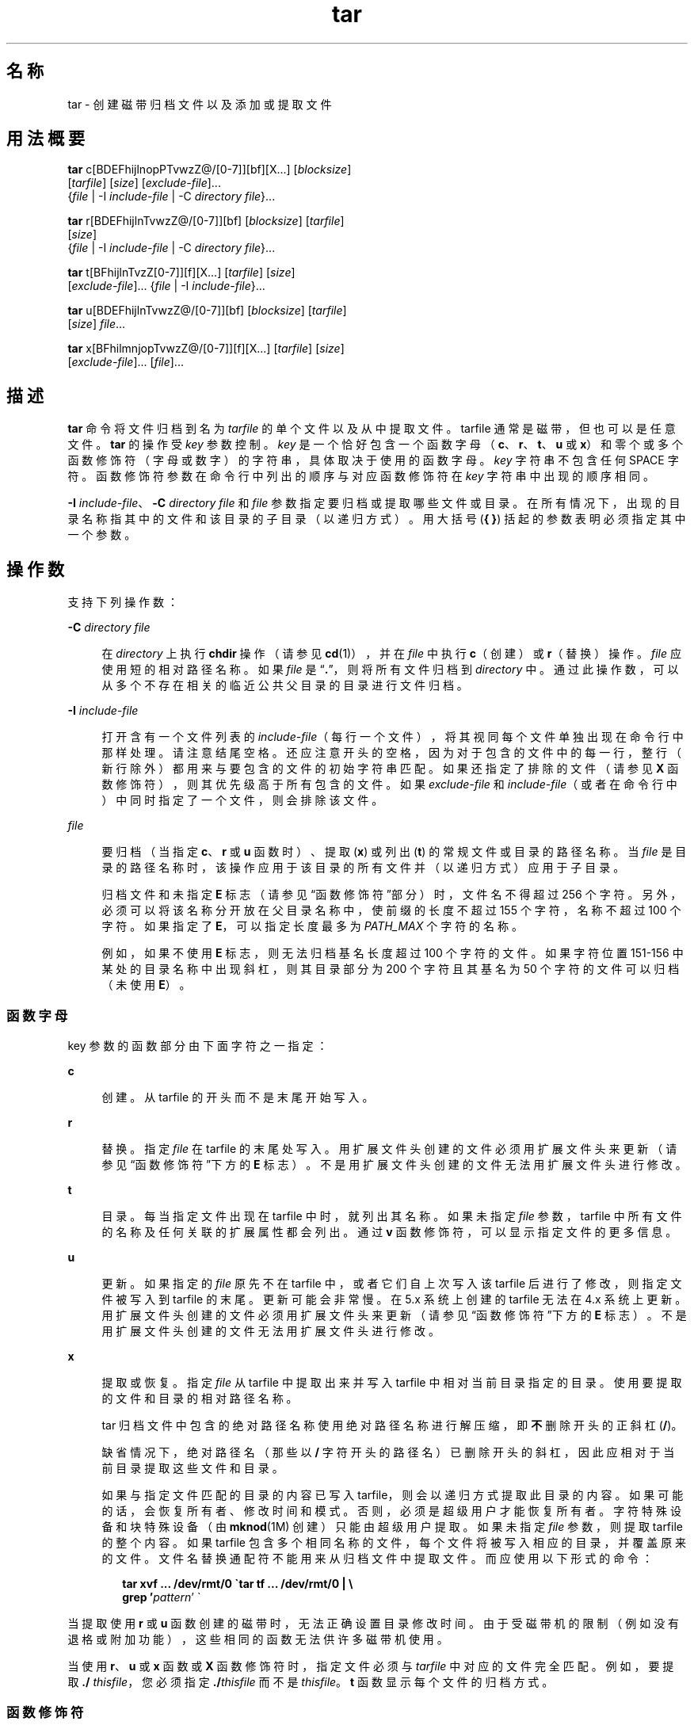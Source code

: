 '\" te
.\" Copyright 1989 AT&T
.\" Copyright (c) 2006, 2012, Oracle and/or its affiliates.All rights reserved.
.\" Portions Copyright (c) 1992, X/Open Company Limited All Rights Reserved
.\" Sun Microsystems, Inc. gratefully acknowledges The Open Group for permission to reproduce portions of its copyrighted documentation.Original documentation from The Open Group can be obtained online at http://www.opengroup.org/bookstore/.
.\" The Institute of Electrical and Electronics Engineers and The Open Group, have given us permission to reprint portions of their documentation.In the following statement, the phrase "this text" refers to portions of the system documentation.Portions of this text are reprinted and reproduced in electronic form in the Sun OS Reference Manual, from IEEE Std 1003.1, 2004 Edition, Standard for Information Technology -- Portable Operating System Interface (POSIX), The Open Group Base Specifications Issue 6, Copyright (C) 2001-2004 by the Institute of Electrical and Electronics Engineers, Inc and The Open Group.In the event of any discrepancy between these versions and the original IEEE and The Open Group Standard, the original IEEE and The Open Group Standard is the referee document.The original Standard can be obtained online at http://www.opengroup.org/unix/online.html.This notice shall appear on any product containing this material. 
.TH tar 1 "2012 年 5 月 7 日" "SunOS 5.11" "用户命令"
.SH 名称
tar \- 创建磁带归档文件以及添加或提取文件
.SH 用法概要
.LP
.nf
\fBtar\fR c[BDEFhijlnopPTvwzZ@/[0-7]][bf][X...] [\fIblocksize\fR] 
     [\fItarfile\fR] [\fIsize\fR] [\fIexclude-file\fR]... 
     {\fIfile\fR | -I \fIinclude-file\fR | -C \fIdirectory\fR \fIfile\fR}...
.fi

.LP
.nf
\fBtar\fR r[BDEFhijlnTvwzZ@/[0-7]][bf] [\fIblocksize\fR] [\fItarfile\fR] 
     [\fIsize\fR] 
     {\fIfile\fR | -I \fIinclude-file\fR | -C \fIdirectory\fR \fIfile\fR}...
.fi

.LP
.nf
\fBtar\fR t[BFhijlnTvzZ[0-7]][f][X...] [\fItarfile\fR] [\fIsize\fR] 
     [\fIexclude-file\fR]... {\fIfile\fR | -I \fIinclude-file\fR}...
.fi

.LP
.nf
\fBtar\fR u[BDEFhijlnTvwzZ@/[0-7]][bf] [\fIblocksize\fR] [\fItarfile\fR] 
     [\fIsize\fR] \fIfile\fR...
.fi

.LP
.nf
\fBtar\fR x[BFhilmnjopTvwzZ@/[0-7]][f][X...] [\fItarfile\fR] [\fIsize\fR] 
     [\fIexclude-file\fR]... [\fIfile\fR]...
.fi

.SH 描述
.sp
.LP
\fBtar\fR 命令将文件归档到名为 \fItarfile\fR 的单个文件以及从中提取文件。tarfile 通常是磁带，但也可以是任意文件。\fBtar\fR 的操作受 \fIkey\fR 参数控制。\fIkey\fR 是一个恰好包含一个函数字母（\fBc\fR、\fBr\fR、\fBt\fR、\fBu\fR 或 \fBx\fR）和零个或多个函数修饰符（字母或数字）的字符串，具体取决于使用的函数字母。\fIkey\fR 字符串不包含任何 SPACE 字符。函数修饰符参数在命令行中列出的顺序与对应函数修饰符在 \fIkey\fR 字符串中出现的顺序相同。
.sp
.LP
\fB-I\fR \fIinclude-file\fR、\fB-C\fR \fIdirectory file\fR 和 \fIfile\fR 参数指定要归档或提取哪些文件或目录。在所有情况下，出现的目录名称指其中的文件和该目录的子目录（以递归方式）。用大括号 (\fB{ }\fR) 括起的参数表明必须指定其中一个参数。
.SH 操作数
.sp
.LP
支持下列操作数：
.sp
.ne 2
.mk
.na
\fB\fB-C\fR \fIdirectory file\fR\fR
.ad
.sp .6
.RS 4n
在 \fIdirectory\fR 上执行 \fBchdir\fR 操作（请参见 \fBcd\fR(1)），并在 \fIfile\fR 中执行 \fBc\fR（创建）或 \fBr\fR（替换）操作。\fIfile\fR 应使用短的相对路径名称。如果 \fIfile\fR 是 “\fB\&.\fR”，则将所有文件归档到 \fIdirectory\fR 中。通过此操作数，可以从多个不存在相关的临近公共父目录的目录进行文件归档。
.RE

.sp
.ne 2
.mk
.na
\fB\fB-I\fR \fIinclude-file\fR\fR
.ad
.sp .6
.RS 4n
打开含有一个文件列表的 \fIinclude-file\fR（每行一个文件），将其视同每个文件单独出现在命令行中那样处理。请注意结尾空格。还应注意开头的空格，因为对于包含的文件中的每一行，整行（新行除外）都用来与要包含的文件的初始字符串匹配。如果还指定了排除的文件（请参见 \fBX\fR 函数修饰符），则其优先级高于所有包含的文件。如果 \fIexclude-file \fR 和 \fIinclude-file\fR（或者在命令行中）中同时指定了一个文件，则会排除该文件。
.RE

.sp
.ne 2
.mk
.na
\fB\fIfile\fR\fR
.ad
.sp .6
.RS 4n
要归档（当指定 \fBc\fR、\fBr\fR 或 \fBu\fR 函数时）、提取 (\fBx\fR) 或列出 (\fBt\fR) 的常规文件或目录的路径名称。当 \fIfile\fR 是目录的路径名称时，该操作应用于该目录的所有文件并（以递归方式）应用于子目录。
.sp
归档文件和未指定 \fBE\fR 标志（请参见\fB\fR“函数修饰符”部分）时，文件名不得超过 256 个字符。另外，必须可以将该名称分开放在父目录名称中，使前缀的长度不超过 155 个字符，名称不超过 100 个字符。如果指定了 \fBE\fR，可以指定长度最多为 \fIPATH_MAX\fR 个字符的名称。
.sp
例如，如果不使用 \fBE\fR 标志，则无法归档基名长度超过 100 个字符的文件。如果字符位置 151-156 中某处的目录名称中出现斜杠，则其目录部分为 200 个字符且其基名为 50 个字符的文件可以归档（未使用 \fBE\fR）。
.RE

.SS "函数字母"
.sp
.LP
key 参数的函数部分由下面字符之一指定：
.sp
.ne 2
.mk
.na
\fB\fBc\fR\fR
.ad
.sp .6
.RS 4n
创建。从 tarfile 的开头而不是末尾开始写入。
.RE

.sp
.ne 2
.mk
.na
\fB\fBr\fR\fR
.ad
.sp .6
.RS 4n
替换。指定 \fIfile\fR 在 tarfile 的末尾处写入。用扩展文件头创建的文件必须用扩展文件头来更新（请参见\fB\fR“函数修饰符”下方的 \fBE\fR 标志）。不是用扩展文件头创建的文件无法用扩展文件头进行修改。
.RE

.sp
.ne 2
.mk
.na
\fB\fBt\fR\fR
.ad
.sp .6
.RS 4n
目录。每当指定文件出现在 tarfile 中时，就列出其名称。如果未指定 \fIfile\fR 参数，tarfile 中所有文件的名称及任何关联的扩展属性都会列出。通过 \fBv\fR 函数修饰符，可以显示指定文件的更多信息。
.RE

.sp
.ne 2
.mk
.na
\fB\fBu\fR\fR
.ad
.sp .6
.RS 4n
更新。如果指定的 \fIfile\fR 原先不在 tarfile 中，或者它们自上次写入该 tarfile 后进行了修改，则指定文件被写入到 tarfile 的末尾。更新可能会非常慢。在 5.x 系统上创建的 tarfile 无法在 4.x 系统上更新。用扩展文件头创建的文件必须用扩展文件头来更新（请参见\fB\fR“函数修饰符”下方的 \fBE\fR 标志）。不是用扩展文件头创建的文件无法用扩展文件头进行修改。
.RE

.sp
.ne 2
.mk
.na
\fB\fBx\fR\fR
.ad
.sp .6
.RS 4n
提取或恢复。指定 \fIfile\fR 从 tarfile 中提取出来并写入 tarfile 中相对当前目录指定的目录。使用要提取的文件和目录的相对路径名称。
.sp
tar 归档文件中包含的绝对路径名称使用绝对路径名称进行解压缩，即\fB不\fR删除开头的正斜杠 (\fB/\fR)。
.sp
缺省情况下，绝对路径名（那些以 \fB/\fR 字符开头的路径名）已删除开头的斜杠，因此应相对于当前目录提取这些文件和目录。
.sp
如果与指定文件匹配的目录的内容已写入 tarfile，则会以递归方式提取此目录的内容。如果可能的话，会恢复所有者、修改时间和模式。否则，必须是超级用户才能恢复所有者。字符特殊设备和块特殊设备（由 \fBmknod\fR(1M) 创建）只能由超级用户提取。如果未指定 \fIfile\fR 参数，则提取 tarfile 的整个内容。如果 tarfile 包含多个相同名称的文件，每个文件将被写入相应的目录，并覆盖原来的文件。文件名替换通配符不能用来从归档文件中提取文件。而应使用以下形式的命令：
.sp
.in +2
.nf
\fBtar xvf ... /dev/rmt/0 \(gatar tf ... /dev/rmt/0 | \e
     grep '\fIpattern\fR' \(ga\fR
.fi
.in -2
.sp

.RE

.sp
.LP
当提取使用 \fBr\fR 或 \fBu\fR 函数创建的磁带时，无法正确设置目录修改时间。由于受磁带机的限制（例如没有退格或附加功能），这些相同的函数无法供许多磁带机使用。
.sp
.LP
当使用 \fBr\fR、\fBu\fR 或 \fBx\fR 函数或 \fBX\fR 函数修饰符时，指定文件必须与 \fItarfile\fR 中对应的文件完全匹配。例如，要提取 \fB\&./\fR\fI thisfile\fR，您必须指定 \fB\&./\fR\fIthisfile\fR 而不是 \fIthisfile\fR。\fBt\fR 函数显示每个文件的归档方式。
.SS "函数修饰符"
.sp
.LP
以下字符可以与选择所需函数的字母结合使用。
.sp
.ne 2
.mk
.na
\fB\fBb\fR \fIblocksize\fR\fR
.ad
.sp .6
.RS 4n
分块因子。当读取或写入原始磁性归档文件时使用（请参见下面的 \fBf\fR）。\fIblocksize\fR 参数指定要包含在 tarfile 上执行的每个读取或写入操作中的 512 字节磁带块数。最小值是 \fB1\fR，缺省值是 \fB20\fR。最大值是可用内存量及有关特定磁带设备的分块要求（有关详细信息，请参见 \fBmtio\fR(7I)）的函数。最大值不能超过 \fBINT_MAX\fR/512 (\fB4194303\fR)。
.sp
读取磁带归档文件时，将自动检测其实际分块因子，前提是它小于等于名义分块因子（\fIblocksize\fR 参数的值，或缺省值（未指定 \fBb\fR 修饰符时））。如果实际分块因子子大于名义分块因子，则发生读取错误。请参见“示例”部分中的示例 5。
.RE

.sp
.ne 2
.mk
.na
\fB\fBB\fR\fR
.ad
.sp .6
.RS 4n
块。强制 \fBtar\fR 执行多次读取（如有必要），以恰好读取足以填入块中的字节数。此函数修饰符使得 \fBtar\fR 可以在整个以太网中使用，因为即使有更多数据送入，管道和套接字也只是返回部分块。当从标准输入 “\fB-\fR” 读取时，此函数修饰符在缺省情况下处于选中状态，以确保 \fBtar\fR 能从短时间读取中恢复。
.RE

.sp
.ne 2
.mk
.na
\fB\fBD\fR\fR
.ad
.sp .6
.RS 4n
数据更改警告。与 \fBc\fR、\fBr\fR 或 \fBu\fR 函数字母结合使用。使用 \fBt\fR 或 \fBx\fR 函数字母忽略。如果文件大小在文件归档过程中发生更改，则将此情况作为警告而不是错误处理。警告消息仍在写入，但是退出状态不受影响。
.RE

.sp
.ne 2
.mk
.na
\fB\fBE\fR\fR
.ad
.sp .6
.RS 4n
将扩展文件头写入 tarfile。（与 \fBc\fR、\fBr\fR 或 \fBu\fR 函数字母结合使用。使用 \fBt\fR 或 \fBx\fR 函数字母忽略。）在 tarfile 中写入扩展文件头时，修改时间的维护粒度是微秒而不是秒。此外，支持长度不超过 \fBPATH_MAX\fR 个字符且不使用 \fBE\fR 就无法归档的文件名和超过 \fB8GB\fR 的文件大小。当归档更大的文件和/或名称更长的文件或其 \fBUID/GID\fR 超过 \fB2097151\fR 时，或者如果要求使用微秒时间粒度时，需要使用 \fBE\fR 标志。
.RE

.sp
.ne 2
.mk
.na
\fB\fBf\fR\fR
.ad
.sp .6
.RS 4n
文件。使用 \fItarfile\fR 参数作为 tarfile 的名称。如果指定 \fBf\fR 则不会搜索 \fB/etc/default/tar\fR。如果忽略 \fBf\fR，\fBtar\fR 将使用\fBTAPE\fR 环境变量（如设置）指示的设备。否则，\fBtar\fR 使用 \fB/etc/default/tar\fR 中定义的缺省值。与 \fBarchive\fR\fIN\fR 字符串匹配的数字用作输出设备（使用文件中指定的块和大小设置）。例如，
.sp
.in +2
.nf
\fBtar -c 2/tmp/*\fR
.fi
.in -2
.sp

将输出写入到在 \fB/etc/default/tar\fR 中指定为 \fBarchive2\fR 的设备。
.sp
如果 tarfile 的名称是 “\fB-\fR”，\fBtar\fR 会相应地写入标准输出或从标准输入读取。\fBtar\fR 可用作管道的头部或尾部。\fBtar\fR 还可用来通过以下命令移动分层结构：
.sp
.in +2
.nf
example% \fBcd fromdir; tar cf \(mi .| (cd todir; tar xfBp \(mi)\fR
.fi
.in -2
.sp

.RE

.sp
.ne 2
.mk
.na
\fB\fBF\fR\fR
.ad
.sp .6
.RS 4n
如果使用一个 \fBF\fR 参数，\fBtar\fR 可排除所有名为 \fBSCCS\fR 的目录并从 tarfile 中排除 \fBRCS\fR。如果使用两个参数 \fBFF\fR，\fBtar\fR 可排除名为 SCCS 和 RCS 的所有目录、以 \fB\&.o\fR 作为后缀的所有文件及所有名为 \fBerrs\fR、\fBcore\fR 和 \fBa.out\fR 的文件。
.RE

.sp
.ne 2
.mk
.na
\fB\fBh\fR\fR
.ad
.sp .6
.RS 4n
像处理普通文件或目录那样跟踪符号链接。通常，\fBtar\fR 不跟踪符号链接。
.RE

.sp
.ne 2
.mk
.na
\fB\fBi\fR\fR
.ad
.sp .6
.RS 4n
忽略目录校验和错误。
.RE

.sp
.ne 2
.mk
.na
\fB\fBj\fR\fR
.ad
.sp .6
.RS 4n
仅限 c 模式。使用 \fBbzip2\fR 对生成的归档文件进行压缩。在提取或列表模式下，此选项被忽略。读取归档文件时，本实现自动识别 \fBbzip2\fR 压缩类型。升级/替换首先解压缩，然后应用相同的机制自动压缩归档文件。
.RE

.sp
.ne 2
.mk
.na
\fB\fBl\fR\fR
.ad
.sp .6
.RS 4n
链接。如果无法解析所有指向被归档文件的链接，则输出错误消息。如果未指定 \fBl\fR，则不打印错误消息。
.RE

.sp
.ne 2
.mk
.na
\fB\fBm\fR\fR
.ad
.sp .6
.RS 4n
修改。文件的修改时间是其提取时间。此函数修饰符仅对 \fBx\fR 函数有效。
.RE

.sp
.ne 2
.mk
.na
\fB\fBn\fR\fR
.ad
.sp .6
.RS 4n
所读取的文件是非磁带设备。由于 \fBtar\fR 能够随机查找归档文件，因此归档文件的读取速度较快。
.RE

.sp
.ne 2
.mk
.na
\fB\fBo\fR\fR
.ad
.sp .6
.RS 4n
所有权。将运行程序的用户（而非 tarfile 中的用户）的用户和组标识符指定给提取的文件。这是非 root 用户的缺省行为。如果未设置 \fBo\fR 函数标识符且用户是 root 用户，则提取的文件采用 tarfile 中文件的组和用户标识符（有关更多信息，请参见 \fBchown\fR(1)）。\fBo\fR 函数修饰符仅对 \fBx\fR 函数有效。
.RE

.sp
.ne 2
.mk
.na
\fB\fBp\fR\fR
.ad
.sp .6
.RS 4n
将指定文件恢复到其原始模式和 \fBACL\fR（如果适用），并忽略现在的 \fBumask\fR(1)。如果以超级用户身份使用指定的 \fBx\fR 函数字母进行调用，则此行为是缺省行为。如果还提取超级用户、\fBSETUID\fR 和粘性信息，则使用文件的原始所有者和权限而不是以 root 用户身份来恢复这些文件。当此函数修饰符与 \fBc\fR 函数结合使用时，\fBACL\fR 在 tarfile 文件中创建时可生成其他信息。当带有 \fBACL\fR 的 tarfile 使用以前版本的 \fBtar\fR 提取时，会发生错误。
.RE

.sp
.ne 2
.mk
.na
\fB\fBP\fR\fR
.ad
.sp .6
.RS 4n
创建归档文件时，禁止在归档文件中的目录条目中添加结尾 \fB/\fR。 
.sp
提取归档文件时，应保留路径名。缺省情况下，当提取归档文件时，绝对路径名中（以 \fB/\fR 字符开头的那些路径名）会删除开头的斜杠。同时，\fBtar\fR 拒绝提取路径名包含双点 (\fB\&..\fR) 的归档文件条目。 
.sp
此选项禁止这些行为。
.RE

.sp
.ne 2
.mk
.na
\fB\fBT\fR\fR
.ad
.sp .6
.RS 4n
仅当系统配置有 Trusted Extensions 时，此修饰符才可用。 
.sp
当此修饰符与函数字母 \fBc\fR、\fBr\fR 或 \fBu\fR 结合用来创建、替换或更新 tarfile 时，每个归档文件和目录关联的敏感标签将存储在 tarfile 中。 
.sp
指定 \fBT\fR 将隐式指定函数修饰符 \fBp\fR。
.sp
当与函数字母 \fBx\fR 结合用来提取 tarfile 时，tar 程序将验证归档文件中指定的文件敏感标签是否等于目标目录的敏感标签。如果不相等，则不会恢复文件。此操作必须从全局区域进行调用。如果归档文件有一个相对路径名，则会将其恢复到有相同标签的对应目录（如果可用的话）中。此过程通过以下方式完成：即将标签等于该文件的区域的根路径名添加到当前的目标目录。如果不存在这样的区域，则不会恢复文件。 
.sp
Trusted Solaris 8 对提取有标签的归档文件提供有限支持。仅解释敏感标签和多级别目录的设置。会不经提示直接忽略特权设置和审计属性标志。如果有相同标签的区域可用，多级别目录设置（包括指向单级别目录的符号链接）会映射到区域相关的路径名。此支持的目的在于方便起始目录的迁移。体系结构差异能阻止将任意有标签的文件从 Trusted Solaris 8 提取到 Trusted Extensions 中相同的路径名。除非文件的归档标签与目标标签匹配，否则无法提取文件。
.RE

.sp
.ne 2
.mk
.na
\fB\fBv\fR\fR
.ad
.sp .6
.RS 4n
详细模式。输出开头是该函数字母的每个文件的名称。通过 \fBt\fR 函数，\fBv\fR 可提供关于 tarfile 条目的更多信息。该列表与 \fBls\fR(1) 命令的 \fB-l\fR 选项生成的格式相似。
.RE

.sp
.ne 2
.mk
.na
\fB\fBw\fR\fR
.ad
.sp .6
.RS 4n
条件。输出要采用的操作和文件名称，然后等待用户的确认。如果响应是肯定的，则执行操作；否则不执行操作。此函数修饰符不能与 \fBt\fR 函数结合使用。
.RE

.sp
.ne 2
.mk
.na
\fB\fBX\fR\fR
.ad
.sp .6
.RS 4n
排除。使用函数 \fBc\fR、\fBx\fR 或 \fBt\fR 时，可以使用 \fIexclude-file\fR 参数作为包含要从 tarfile 排除的文件（或目录）相对路径名列表的文件。请注意结尾空格。同时应注意前导空格，因为对于排除文件的每一行而言，整行（新行除外）都会用来与要排除文件的初始字符串进行匹配。排除文件中的行会进行完全匹配，所以如果 \fBtar\fR 正在备份相对路径名时，像 “\fB/var\fR” 这样的条目\fB不会\fR排除 \fB/var\fR 目录。该条目应在这些情况下读取 “\fB\&./var\fR”。\fBtar\fR 命令不会扩展排除文件中的 shell 元字符，所以指定像 “\fB*.o\fR” 这样的条目对于排除所有名称以 “\fB\&.o\fR” 为后缀的文件不会起作用。如果要排除复杂的文件列表，排除文件应通过某些方式生成，如具有相应条件的 \fBfind\fR(1) 命令。
.sp
可以使用多个 \fBX\fR 参数，其中每个参数一个 \fIexclude-file\fR。如果同时指定了包含文件（请参见 \fB-I\fR \fIinclude-file\fR 操作数），则排除文件优先于所有包含文件。如果 \fIexclude-file \fR 和 \fIinclude-file\fR（或者在命令行中）中同时指定了一个文件，则会排除该文件。
.RE

.sp
.ne 2
.mk
.na
\fB\fBz\fR\fR
.ad
.sp .6
.RS 4n
仅限 c 模式。使用 \fBgzip\fR 对生成的归档文件进行压缩。在提取或列表模式下，会忽略此选项。读取归档文件时，本实现自动识别 \fBgzip\fR 压缩类型。升级/替换首先解压缩，然后应用相同的机制自动压缩归档文件。
.RE

.sp
.ne 2
.mk
.na
\fB\fBZ\fR\fR
.ad
.sp .6
.RS 4n
仅限 c 模式。使用 \fBcompress\fR 对生成的归档文件进行压缩。请参见 \fBcompress\fR(1)。在提取或列表模式下，此选项被忽略。读取归档文件时，本实现自动识别 \fBcompress\fR 压缩类型。升级/替换首先解压缩，然后应用相同的机制自动压缩归档文件。
.RE

.sp
.ne 2
.mk
.na
\fB\fB@\fR\fR
.ad
.sp .6
.RS 4n
在归档文件中包括扩展属性。缺省情况下，\fBtar\fR 不会在归档文件中放入扩展属性。\fBtar\fR 通过此标志寻找要放入归档文件中文件的扩展属性，并将其添加到归档文件。扩展属性以特殊文件的形式加入归档文件，并采用特殊的类型标签。当此修饰符与 \fBx\fR 函数结合使用时，会从磁带中同时提取扩展属性和普通文件数据。只能作为常规文件提取操作的一部分从归档中提取扩展属性文件。显式提取属性记录的尝试将被忽略。
.RE

.sp
.ne 2
.mk
.na
\fB\fB/\fR\fR
.ad
.sp .6
.RS 4n
在归档文件中包括扩展系统属性。缺省情况下，\fBtar\fR 不会在归档文件中放入扩展系统属性。\fBtar\fR 通过此标志寻找要放入归档文件中文件的扩展系统属性，并将其添加到归档文件。扩展系统属性以特殊文件的形式加入归档文件，并采用特殊的类型标签。当此修饰符与 \fBx\fR 函数结合使用时，会从磁带中同时提取扩展系统属性和普通文件数据。只能作为常规文件提取操作的一部分从归档中提取扩展系统属性文件。显式提取属性记录的尝试将被忽略。
.RE

.sp
.ne 2
.mk
.na
\fB\fB[0-7]\fR\fR
.ad
.sp .6
.RS 4n
选择备用驱动器用来挂载磁带。在 \fB/etc/default/tar\fR 中指定缺省条目。如果未指定数字或 \fBf\fR 函数修饰符，\fB/etc/default/tar\fR 中带数字 “\fB0\fR” 的条目将作为缺省值。
.RE

.SH 用法
.sp
.LP
有关 \fBtar\fR 遇到大于或等于 2 GB（2^31 字节）文件时行为的说明，请参见 \fBlargefile\fR(5)。
.sp
.LP
当从管道或套接字读取时，自动确定实际分块因子可能会被骗过（请参见下面的 \fBB\fR 函数）。
.sp
.LP
1/4 英寸流磁带有一个 512 字节块的固有分块因子。它可以使用任何分块因子读取或写入。
.sp
.LP
此函数修饰符可用于磁盘文件和块特殊设备等设备中的归档文件，但主要用于磁带设备。
.sp
.LP
有关 \fBtar\fR 文件头格式的信息，请参见 \fBarchives.h\fR(3HEAD)。
.SH 示例
.LP
\fB示例 1 \fR创建起始目录的归档文件
.sp
.LP
下面是使用 \fBtar\fR 在驱动器 \fB/dev/rmt/0\fR 挂载的磁带中创建起始目录归档文件的示例：

.sp
.in +2
.nf
example% \fBcd\fR
example% \fBtar cvf /dev/rmt/0\fR .
\fImessages from\fR tar 
.fi
.in -2
.sp

.sp
.LP
\fBc\fR 函数字母表示创建归档文件。\fBv\fR 函数修饰符输出解释 \fBtar\fR 当前处理的消息。\fBf\fR 函数修饰符表示正在指定 tarfile（本示例中是 \fB/dev/rmt/0\fR）。命令行末尾的点 (\fB\&.\fR) 表示当前目录并且是 \fBf\fR 函数修饰符的参数。

.sp
.LP
使用以下命令显示 tarfile 的目录：

.sp
.in +2
.nf
example% \fBtar tvf /dev/rmt/0\fR
.fi
.in -2
.sp

.sp
.LP
POSIX 语言环境的输出如下所示：

.sp
.in +2
.nf
rw\(mir\(mi\(mir\(mi\(mi   1677/40    2123    Nov  7 18:15 1985    ./test.c
\&...
example%
.fi
.in -2
.sp

.sp
.LP
这些列具有以下含义：

.RS +4
.TP
.ie t \(bu
.el o
列 1 是对 \fB\&./test.c\fR 的访问权限
.RE
.RS +4
.TP
.ie t \(bu
.el o
列 2 是 \fB\&./test.c\fR 的\fI用户 ID\fR/\fI组 ID\fR
.RE
.RS +4
.TP
.ie t \(bu
.el o
列 3 是 \fB\&./test.c\fR 的大小（以字节为单位）
.RE
.RS +4
.TP
.ie t \(bu
.el o
列 4 是 \fB\&./test.c\fR 的修改日期。当 \fBLC_TIME\fR 类别未设为 POSIX 语言环境时，可以使用不同的格式和日期顺序字段。
.RE
.RS +4
.TP
.ie t \(bu
.el o
列 5 是 \fB\&./test.c\fR 的名称。
.RE
.sp
.LP
要从归档文件中提取文件，请执行以下操作：

.sp
.in +2
.nf
example% \fBtar xvf /dev/rmt/0\fR
\fImessages from\fR tar
example%
.fi
.in -2
.sp

.sp
.LP
如果一个磁带上有多个归档文件，在每个文件与后一个文件之间用 EOF 标记隔开。要使 \fBtar\fR 从内含多个归档文件的磁带中读取第一和第二个归档文件，磁带设备名称的\fI非倒带\fR版本必须与 \fBf\fR 函数修饰符结合使用，如下所示：

.sp
.in +2
.nf
example% \fBtar xvfp /dev/rmt/0n \fIread first archive from tape\fR\fR
\fImessages from\fR tar
example% \fBtar xvfp /dev/rmt/0n \fIread second archive from tape\fR\fR
\fImessages from\fR tar
example%
.fi
.in -2
.sp

.sp
.LP
请注意，在一些较早的版本中，上述情况无法正常使用，需使用 \fBmt\fR(1) 在 \fBtar\fR 调用中间进行干预。要模拟旧的行为，可使用包含指示 BSD 行为的字母 \fBb\fR 的非倒带设备名称。请参见 \fBmtio\fR(7I) 手册页的\fB\fR“关闭操作”部分。

.LP
\fB示例 2 \fR从 /usr/include 和 /etc 将文件归档到缺省磁带机 0
.sp
.LP
要将文件从 \fB/usr/include\fR 和 \fB/etc\fR 归档到缺省磁带设备 \fB0\fR：

.sp
.in +2
.nf
example% \fBtar c -C /usr include -C /etc .\fR
.fi
.in -2
.sp

.sp
.LP
所得 tarfile 的目录将生成如下输出：

.sp
.in +2
.nf
include/ 
include/a.out.h
\fIand all the other files in\fR \fB/usr/include ...\fR
\&./chown \fIand all the other files in\fR /etc 
.fi
.in -2
.sp

.sp
.LP
要提取 \fBinclude\fR 目录中的所有文件：

.sp
.in +2
.nf
example% \fBtar xv include
x include/, 0 bytes, 0 tape blocks \e 
    \fIand all files under\fR include ...\fR
.fi
.in -2
.sp

.LP
\fB示例 3 \fR在网络中传输文件
.sp
.LP
下面是一个使用 \fBtar\fR 在网络中传输文件的示例。首先介绍如何从本地计算机 (\fBexample\fR) 将文件归档到远程系统 (\fBhost\fR) 的磁带中：

.sp
.in +2
.nf
example% \fBtar cvfb \(mi 20 \fIfiles\fR| \e
    ssh \fIhost\fR dd of=/dev/rmt/0 obs=20b\fR
\fImessages from\fR tar
example%
.fi
.in -2
.sp

.sp
.LP
在上面的示例中，我们使用 \fBc\fR 关键字母\fI创建\fR一个 \fItarfile\fR，使用 \fBv\fR 函数修饰符指示从 \fBtar\fR 提供 \fIverbose\fR 输出，使用 \fBf\fR 函数修饰符指定输出 \fItarfile\fR 的名称（标准输出是 \fItarfile\fR 出现的位置，用 `\fB-\fR' 符号表示），并使用 \fBb\fR 函数修饰符指定块大小 (\fB20\fR)。如果要更改块大小，必须同时更改 \fBtar\fR 命令\fI和\fR \fBdd\fR 命令上的块大小参数。

.LP
\fB示例 4 \fR将文件从远程系统上的磁带中检索回到本地系统
.sp
.LP
下面是使用 \fBtar\fR 将文件从远程系统上的磁带中检索回到本地系统的示例：

.sp
.in +2
.nf
example% \fBssh -n host dd if=/dev/rmt/0 bs=20b | \e
    tar xvBfb \(mi 20 \fIfiles\fR\fR
\fImessages from\fR tar
example%
.fi
.in -2
.sp

.sp
.LP
在上面的示例中，我们用 \fBx\fR 关键字母从 \fItarfile\fR \fI提取\fR文件，使用 \fBv\fR 函数修饰符指示\fI从\fR \fBtar\fR 提供 \fIverbose\fR \fI输出\fR，告诉 \fBtar\fR 它正使用 \fBB\fR 函数修饰符从管道读取文件，使用 \fBf\fR 函数修饰符指定输入 \fItarfile\fR 的名称（标准输入是 \fItarfile\fR 出现的位置，用 “\fB-\fR” 符号表示），并使用 \fBb\fR 函数修饰符指定块大小 (\fB20\fR)。

.LP
\fB示例 5 \fR创建起始目录的归档文件
.sp
.LP
以下示例介绍如何使用实际分块因子 \fB19\fR 在 \fB/dev/rmt/0\fR 上创建起始目录的归档文件：

.sp
.in +2
.nf
example% \fBtar cvfb /dev/rmt/0 19 $HOME\fR
.fi
.in -2
.sp

.sp
.LP
要不使用 \fBb\fR 函数修饰符识别此归档文件的实际分块因子：

.sp
.in +2
.nf
example% \fBtar tvf /dev/rmt/0\fR
tar: blocksize = 19
\&...
.fi
.in -2
.sp

.sp
.LP
要使用较大的名义分块因子识别此归档文件的实际分块因子：

.sp
.in +2
.nf
example% \fBtar tvf /dev/rmt/0 30\fR
tar: blocksize = 19
\&...
.fi
.in -2
.sp

.sp
.LP
尝试使用一个太小的名义分块因子识别此归档文件的实际分块因子：

.sp
.in +2
.nf
example% \fBtar tvf /dev/rmt/0 10\fR
tar: tape read error
.fi
.in -2
.sp

.LP
\fB示例 6 \fR创建压缩归档文件
.sp
.LP
以下示例使用 \fBbzip\fR 创建压缩归档文件：

.sp
.in +2
.nf
example% \fBtar cjf tarfile /tmp/*\fR
.fi
.in -2
.sp

.sp
.LP
压缩文件名是 \fBtarfile.bz2\fR。 

.sp
.LP
在此情况下，如果改用以下命令序列，将创建相同的压缩归档文件：

.sp
.in +2
.nf
example% \fBtar cf tarfile /tmp/*\fR
example% \fBbzip2 tarfile\fR
.fi
.in -2
.sp

.sp
.LP
但是，会取消中间文件的创建和删除操作。虽然函数修饰符 \fBz\fR 和 \fBZ\fR 表现相似，但却分别使用 \fBgzip\fR 和 \fBcompress\fR。

.sp
.LP
以下示例使用 \fBcompress\fR 创建压缩归档文件：

.sp
.in +2
.nf
example% \fBtar cZf tarfile /tmp/*\fR
.fi
.in -2
.sp

.sp
.LP
压缩文件名是 \fBtarfile.Z\fR。

.sp
.LP
以下示例使用 \fBgzip\fR 创建压缩归档文件：

.sp
.in +2
.nf
example% \fBtar czf tarfile /tmp/*\fR
.fi
.in -2
.sp

.sp
.LP
压缩文件名是 \fBtarfile.gz\fR。

.LP
\fB示例 7 \fR从压缩归档文件中提取文件
.sp
.LP
以下示例从压缩归档文件中提取文件：对于使用 \fBbzip2\fR 压缩模式压缩的归档文件：

.sp
.in +2
.nf
example% \fBtar xvf tarfile.bz2\fR
example% \fBtar xvfj tarfile.bz2\fR
example% \fBbzcat tarfile.bz2 | tar xvf -\fR
.fi
.in -2
.sp

.sp
.LP
对于使用 \fBcompress\fR 压缩模式压缩的归档文件：

.sp
.in +2
.nf
example% \fBtar xvf tarfile.Z\fR
example% \fBtar xvfZ tarfile.Z\fR
example% \fBzcat tarfile.Z | tar xvf -\fR
.fi
.in -2
.sp

.sp
.LP
对于使用 \fBgzip\fR 压缩模式压缩的归档文件：

.sp
.in +2
.nf
example% \fBtar xvf tarfile.gz\fR
example% \fBtar xvfz tarfile.gz\fR
example% \fBgzcat tarfile.gz | tar xvf -\fR
.fi
.in -2
.sp

.SH 环境变量
.sp
.ne 2
.mk
.na
\fB\fBTMPDIR\fR\fR
.ad
.sp .6
.RS 4n
缺省情况下在 \fB/tmp\fR 中创建临时文件。否则，\fBtar\fR 使用 \fBTMPDIR\fR 指定的目录。
.RE

.sp
.LP
有关影响 \fBtar\fR 执行的以下环境变量的说明，请参见 \fBenviron\fR(5)：\fBLC_COLLATE\fR、\fBLC_CTYPE\fR、\fBLC_MESSAGES\fR、\fBLC_TIME\fR、\fBTZ\fR 和 \fBNLSPATH\fR。
.sp
.LP
肯定的回答使用为用户语言环境中 \fBLC_MESSAGES\fR 类别的 \fByesexpr\fR 关键字定义的扩展正则表达式进行处理。\fBLC_COLLATE\fR 类别中指定的语言环境定义为 \fByesexpr\fR 定义的表达式中使用的范围、等效类和多字符整理元素的行为。\fBLC_CTYPE\fR 中指定的语言环境确定文本数据字符字节序列解释的语言环境，以及为 \fByesexpr\fR 定义的表达式中使用的字符类的行为。请参见 \fBlocale\fR(5)。
.SH 退出状态
.sp
.LP
将返回以下退出值：
.sp
.ne 2
.mk
.na
\fB\fB0\fR\fR
.ad
.sp .6
.RS 4n
成功完成。
.RE

.sp
.ne 2
.mk
.na
\fB\fB>0\fR\fR
.ad
.sp .6
.RS 4n
出现错误。
.RE

.SH 文件
.RS +4
.TP
.ie t \(bu
.el o
\fB/dev/rmt/[0-7][b][n]\fR
.RE
.RS +4
.TP
.ie t \(bu
.el o
\fB/dev/rmt/[0-7]l[b][n]\fR
.RE
.RS +4
.TP
.ie t \(bu
.el o
\fB/dev/rmt/[0-7]m[b][n]\fR
.RE
.RS +4
.TP
.ie t \(bu
.el o
\fB/dev/rmt/[0-7]h[b][n]\fR
.RE
.RS +4
.TP
.ie t \(bu
.el o
\fB/dev/rmt/[0-7]u[b][n]\fR
.RE
.RS +4
.TP
.ie t \(bu
.el o
\fB/dev/rmt/[0-7]c[b][n]\fR
.RE
.RS +4
.TP
.ie t \(bu
.el o
\fB/etc/default/tar\fR
.RE
.sp
.LP
\fB/etc/default/tar\fR 的设置如下所示：
.sp
.in +2
.nf
archive0=/dev/rmt/0
archive1=/dev/rmt/0n
archive2=/dev/rmt/1
archive3=/dev/rmt/1n
archive4=/dev/rmt/0
archive5=/dev/rmt/0n
archive6=/dev/rmt/1
archive7=/dev/rmt/1n
.fi
.in -2
.sp

.SH 属性
.sp
.LP
有关下列属性的说明，请参见 \fBattributes\fR(5)：
.sp

.sp
.TS
tab() box;
cw(2.75i) |cw(2.75i) 
lw(2.75i) |lw(2.75i) 
.
属性类型属性值
_
可用性system/core-os
_
CSIEnabled（已启用）
_
接口稳定性Committed（已确定）
.TE

.SH 另请参见
.sp
.LP
\fBar\fR(1)、\fBbasename\fR(1)、\fBcd\fR(1)、\fBchown\fR(1)、\fBcompress\fR(1)、\fBcpio\fR(1)、\fBcsh\fR(1)、\fBdirname\fR(1)、\fBfind\fR(1)、\fBls\fR(1)、\fBmt\fR(1)、\fBpax\fR(1)、\fBsetfacl\fR(1)、\fBumask\fR(1)、\fBmknod\fR(1M)、\fBarchives.h\fR(3HEAD)、\fBattributes\fR(5)、\fBenviron\fR(5)、\fBfsattr\fR(5)、\fBlargefile\fR(5)、\fBmtio\fR(7I)
.SH 诊断
.sp
.LP
如果有错误的关键字符和磁带读/写错误以及出现内存不足以存放链接表的问题，将输出诊断消息。
.SH 附注
.sp
.LP
无法访问第 \fIn\fR 次出现的文件。
.sp
.LP
会强行处理磁带错误。
.sp
.LP
\fBtar\fR 归档格式允许在归档文件头中存储的 \fBUID\fR 和 \fBGID\fR 最大为 \fB2097151\fR。\fBUID\fR 和 \fBGID\fR 大于该值的文件使用值为 \fB60001\fR 的 \fBUID\fR 和 \fB GID\fR 进行归档。
.sp
.LP
如果归档文件创建时包含这样的文件：其名称通过运行于多个语言环境的进程创建，则创建归档文件和从归档文件中提取文件时，均应使用采用全 8 位代码集的单个语言环境（例如 \fBen_US\fR 语言环境）。
.sp
.LP
\fBr\fR 函数字母和 \fBu\fR 函数字母均不能使用四分之一英寸归档磁带，因为此类磁带机无法退格。
.sp
.LP
由于 \fBtar\fR 没有选项，因此，不需要使用通常在其他实用程序中用来终止选项识别功能的标准 “\fB--\fR” 参数。如果使用，它仅能作为第一个参数被识别，然后被忽略。
.sp
.LP
由于 \fB-C\fR \fIdirectory\fR \fIfile\fR 和 \fB-I\fR \fIinclude-file\fR 是多参数操作数，因此可使用以下任何一种方式来归档或提取名为 \fB-C \fR 或 \fB-I\fR 的文件。
.RS +4
.TP
1.
使用在命令行中包含 \fB/\fR 字符的文件操作数来指定它们（例如 \fB/home/joe/-C\fR 或 \fB\&./-I\fR）。
.RE
.RS +4
.TP
2.
使用 \fB-I\fR \fIinclude-file\fR 在包含文件中加入它们。
.RE
.RS +4
.TP
3.
指定文件驻留的目录：
.sp
.in +2
.nf
\fB-C \fIdirectory\fR -C\fR
.fi
.in -2
.sp

或
.sp
.in +2
.nf
\fB-C \fIdirectory\fR -I\fR
.fi
.in -2
.sp

.RE
.RS +4
.TP
4.
指定文件驻留的整个目录：
.sp
.in +2
.nf
\fB-C \fIdirectory\fR .\fR
.fi
.in -2
.sp

.RE
